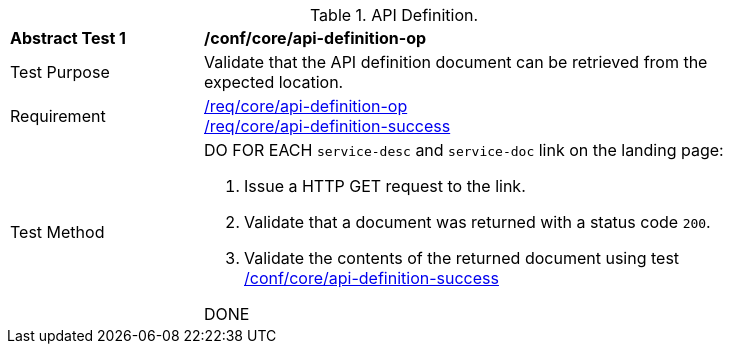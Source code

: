 [[ats_core_api-definition-op]]
[width="90%",cols="2,6a"]
.API Definition.
|===
^|*Abstract Test {counter:ats-id}* |*/conf/core/api-definition-op*
^|Test Purpose |Validate that the API definition document can be retrieved from the expected location.
^|Requirement |
<<req_core_api-definition-op,/req/core/api-definition-op>> +
<<req_core_api-definition-success,/req/core/api-definition-success>>
^|Test Method | DO FOR EACH `service-desc` and `service-doc` link on the landing page:

. Issue a HTTP GET request to the link.
. Validate that a document was returned with a status code `200`.
. Validate the contents of the returned document using test <<ats_core_api-definition-success, /conf/core/api-definition-success>>

DONE
|===